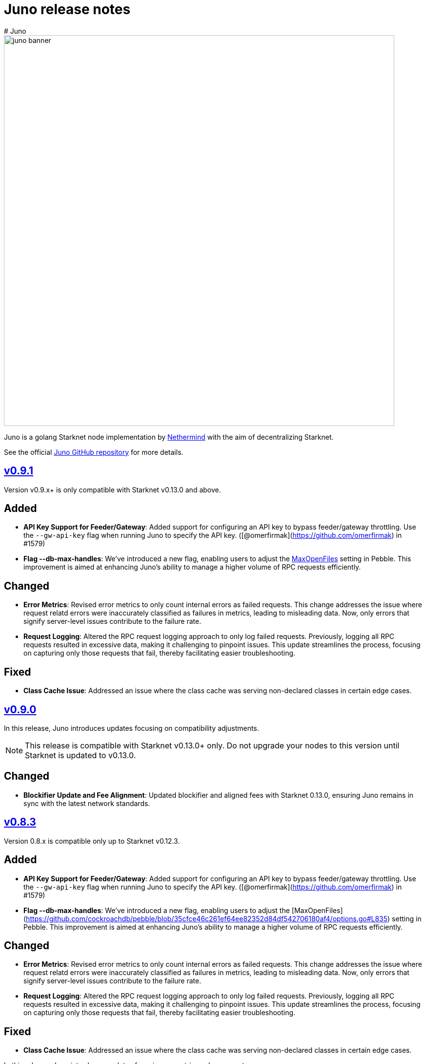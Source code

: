 [id="juno"]
= Juno release notes
# Juno

image::juno_banner.png[width=800]

Juno is a golang Starknet node implementation by https://nethermind.io/[Nethermind] with the aim of decentralizing Starknet.

See the official https://github.com/NethermindEth/juno[Juno GitHub repository] for more details.

== https://github.com/NethermindEth/juno/releases/tag/v0.9.1[v0.9.1]

Version v0.9.x+ is only compatible with Starknet v0.13.0 and above.

## Added
- **API Key Support for Feeder/Gateway**: Added support for configuring an API key to bypass feeder/gateway throttling. Use the `--gw-api-key` flag when running Juno to specify the API key. ([@omerfirmak](https://github.com/omerfirmak) in #1579)

- **Flag --db-max-handles**:  We've introduced a new flag, enabling users to adjust the https://github.com/cockroachdb/pebble/blob/35cfce46c261ef64ee82352d84df542706180af4/options.go#L835[MaxOpenFiles] setting in Pebble. This improvement is aimed at enhancing Juno's ability to manage a higher volume of RPC requests efficiently.

## Changed
- **Error Metrics**: Revised error metrics to only count internal errors as failed requests. This change addresses the issue where request relatd errors were inaccurately classified as failures in metrics, leading to misleading data. Now, only errors that signify server-level issues contribute to the failure rate.

- **Request Logging**: Altered the RPC request logging approach to only log failed requests. Previously, logging all RPC requests resulted in excessive data, making it challenging to pinpoint issues. This update streamlines the process, focusing on capturing only those requests that fail, thereby facilitating easier troubleshooting.

## Fixed
- **Class Cache Issue**: Addressed an issue where the class cache was serving non-declared classes in certain edge cases.

== https://github.com/NethermindEth/juno/releases/tag/v0.9.0[v0.9.0]

In this release, Juno introduces updates focusing on compatibility adjustments.

[NOTE]
====
This release is compatible with Starknet v0.13.0+ only. Do not upgrade your nodes to this version until Starknet is updated to v0.13.0.
====

## Changed
- **Blockifier Update and Fee Alignment**: Updated blockifier and aligned fees with Starknet 0.13.0, ensuring Juno remains in sync with the latest network standards.

== https://github.com/NethermindEth/juno/releases/tag/v0.8.3[v0.8.3]

Version 0.8.x is compatible only up to Starknet v0.12.3.

## Added
- **API Key Support for Feeder/Gateway**: Added support for configuring an API key to bypass feeder/gateway throttling. Use the `--gw-api-key` flag when running Juno to specify the API key. ([@omerfirmak](https://github.com/omerfirmak) in #1579)

- **Flag --db-max-handles**:  We've introduced a new flag, enabling users to adjust the [MaxOpenFiles](https://github.com/cockroachdb/pebble/blob/35cfce46c261ef64ee82352d84df542706180af4/options.go#L835) setting in Pebble. This improvement is aimed at enhancing Juno's ability to manage a higher volume of RPC requests efficiently.

## Changed
- **Error Metrics**: Revised error metrics to only count internal errors as failed requests. This change addresses the issue where request relatd errors were inaccurately classified as failures in metrics, leading to misleading data. Now, only errors that signify server-level issues contribute to the failure rate.

- **Request Logging**: Altered the RPC request logging approach to only log failed requests. Previously, logging all RPC requests resulted in excessive data, making it challenging to pinpoint issues. This update streamlines the process, focusing on capturing only those requests that fail, thereby facilitating easier troubleshooting.

## Fixed
- **Class Cache Issue**: Addressed an issue where the class cache was serving non-declared classes in certain edge cases. 

In this release, Juno introduces updates focusing on metrics enhancement.

== https://github.com/NethermindEth/juno/releases/tag/v0.8.2[v0.8.2]

In this release, Juno introduces updates focusing on metrics enhancement.

## Added
- **Feeder Metrics**: Introduced new metrics for tracking response statistics from the feeder. This update provides valuable insights into the feeder's performance and interaction dynamics.

== https://github.com/NethermindEth/juno/releases/tag/v0.8.1[v0.8.1]

This release focuses solely on fixes for the RPC spec, aiming to improve the accuracy of RPC interactions.

## Fixed
- **Simulate Transaction Error Handling for RPC v0_5**: Addressed an issue where the `starknet_simulateTransactions` method did not return the correct error upon transaction reversion. 
- **EstimateFee Error Fix for RPC v0_5**: Resolved an issue where `starknet_estimateFee` returned `TxnExecutionErr` instead of contract error.  
- **Starknet Spec Version Update for RPC v0_6**: Corrected the supported specification version to 0.6.0 in `starknet_specVersion`.


== https://github.com/NethermindEth/juno/releases/tag/v0.8.0[v0.8.0]

This final release of v0.8.0 is fully compatible with https://docs.starknet.io/documentation/starknet_versions/upcoming_versions/[upcoming Starknet 0.13.0] and implements the JSON RPC for https://github.com/starkware-libs/starknet-specs/releases/tag/v0.6.0[v0.6.0], ensuring a smooth and efficient experience.

## Key Updates
- **Support for Starknet 0.13.0**: Fully integrated new features and updates compatible with Starknet 0.13.0.
- **JSON RPC spec v0.6 Implementation**: RPC v0.6 is now available at endpoints `/v0_6` and the default `/`, replacing the previous default of v0.5.
- **Removal of RPC /v0_4**: Streamlining our service by supporting only the two most recent RPC versions. RPC `/v0_4` is no longer supported.
- **Enhanced Database Cache Configuration**: The `db-cache-size` flag allows for custom configuration of the pebble db cache size, optimizing performance and resource management.

== https://github.com/NethermindEth/juno/releases/tag/v0.7.6-patch1[v0.7.6-patch1]

## Fixes
* **Blockifier and Cairo-VM Incompatibility**: Resolved a known incompatibility issue between the blockifier and cairo-vm versions greater than 0.8.2.

### Details
* **Problem**: Incompatibility between blockifier and cairo-vm versions greater than 0.8.2, causing excessive memory usage and resulting in Juno process termination.
* **Resolution**: Downgraded cairo-vm to version 0.8.2. This approach follows the solution implemented by eqlabs/pathfinder. 
* **Outcome**: Resolved the memory management issue and restored stability to the node.

== https://github.com/NethermindEth/juno/releases/tag/v0.7.6[v0.7.6]

Hotfix for class cache behavior.

== Fixed
* **Class Cache Issue:** Ensure the class cache does not serve classes from the future. This update fixes traces for declare transactions whose class has already been cached. 

== https://github.com/NethermindEth/juno/releases/tag/v0.7.5[v0.7.5]

This release brings a major boost in RPC performance, doubling the handling capacity, and includes important bug fixes to enhance overall node stability.

== Added
* **Increased VM and VM Queue Limits**: Upped the default value for max VMs and VM queue, significantly boosting the node's ability to handle concurrent requests. 
* **Sepolia Network Support**: Added support for the Sepolia network. 
* **L1 Height Metric**: Added a new metric for L1 blockchain height, providing deeper insights into node state. 

== Changed
* **Standalone Read-Only Contract Functions**: Enhanced performance of `starknet_call`. 

== Fixed
* **Missing `contract_address` in Write API Responses**: Resolved an issue where the `contract_address` was missing in `starknet_addDeployAccountTransaction`, ensuring complete and accurate transaction data. 
* **ErrKeyNotFound Consistency Across State Implementations**: Aligned all State implementations to return ErrKeyNotFound for missing contracts, streamlining error handling. 
* **Corrected Block Hash State Updates**: Updated state handling with previous block hashes for more accurate block tracing. 
* **Query Bit Misuse as SKIP_VALIDATE**: Fixed an issue where the query bit was accidentally used as SKIP_VALIDATE, ensuring proper transaction validation. 

== https://github.com/NethermindEth/juno/releases/tag/v0.7.4[v0.7.4]

This release focuses on infrastructure scalability through enhanced gRPC integration, allowing for more efficient node deployment strategies.

== Added
* **RemoteDB over gRPC**: Implement the ability for Juno nodes to connect to a primary node's database over gRPC, serving RPC requests without the need for syncing themselves. This feature is enabled through new flag: `--remote-db`, streamlining scalability and reducing overhead. 

== Changed
* **Error Logging**: Reduced noise in logs by preventing the recording of errors not attributable to Juno's own operations. This ensures a clearer logging experience and easier troubleshooting. 


== https://github.com/NethermindEth/juno/releases/tag/v0.7.3[v0.7.3]

Support for upcoming Starknet v0.12.3, improved RPC performance with a new global class cache, allowing for higher request throughput and optimized resource usage. We've updated blockifier, which includes an important wallet integration fix. On top of that, expect new metrics and ongoing enhancements to the P2P layer, among other improvements. Here’s what’s new:

== Added
* Support for Starknet v0.12.3
* A global class cache to the VM that enhances overall RPC throughput. +
PR by @omerfirmak in link:https://github.com/NethermindEth/juno/pull/1401[1401]
* A new flag, `+max-vms+`, to control the maximum number of VM instances for concurrent RPC calls, optimizing resource usage +
PR by @omerfirmak in link:https://github.com/NethermindEth/juno/pull/1378[#1378].

== Changed
* The blockifier library has been updated, now supporting the query bit in the version field for transactions. +
PR by @joshklop in link:https://github.com/NethermindEth/juno/pull/1401[#1401].
* Subscription handling has been moved to the synchronizer for improved efficiency. +
PR by @joshklop in link:https://github.com/NethermindEth/juno/pull/1373[#1373].
* Ongoing enhancements to the P2P layer, including the implementation of a Receipt Handler and Adapter and a new `+GetBlockBodies+` feature. +
PRs by @IronGauntlets in link:https://github.com/NethermindEth/juno/pull/1352[#1352] and by @kirugan in link:https://github.com/NethermindEth/juno/pull/1359[#1359].
* Prometheus metrics have been expanded to include version information, latency on `+Transaction.Commit()+`, and read metrics on blockchain operations. +
PRs by @omerfirmak in link:https://github.com/NethermindEth/juno/pull/1394[#1394], link:https://github.com/NethermindEth/juno/pull/1396[#1396], and link:https://github.com/NethermindEth/juno/pull/1395[#1395].
* Kubernetes pods now have a correctly set `+GOMAXPROCS+` setting, aligning performance with CPU resources. +
PR by @omerfirmak in link:https://github.com/NethermindEth/juno/pull/1397[#1397].
* Fallback to feeder traces for blocks <= 0.12.2. +
PR by @omerfirmak in link:https://github.com/NethermindEth/juno/pull/1405[#1405].

== Fixed
* Resolved an issue with event emission on sync step failure for more reliable synchronization. +
PR by @aminsato in link:https://github.com/NethermindEth/juno/pull/1387[#1387].
* Refactored websocket error conditions for improved stability and error handling. +
PR by @joshklop in link:https://github.com/NethermindEth/juno/pull/1400[#1400].

== Docker Image
You can pull the Docker image for this release with the following command:

```
docker pull nethermind/juno:v0.7.3
```

== https://github.com/NethermindEth/juno/releases/tag/v0.7.0[v0.7.0]

The primary goal of this release is to introduce support for link:https://github.com/starkware-libs/starknet-specs/releases/tag/v0.5.0[Starknet JSON-RPC v0.5.0]. Juno now supports multiple versions via `/v0_5` and `/v0_4` endpoints. The default version at the root `/` endpoint has been updated from 0.4.0 to 0.5.0.

=== 🌟 Added

* **Starknet v0.5.0 Compatibility**:  
  - Implemented `starknet_specVersion` @omerfirmak  
  - Renamed `juno_getTransactionStatus` to `starknet_getTransactionStatus`. @omerfirmak
  - Removed `pendingTransactions` endpoint for cleanup. @omerfirmak
  - Added new fields like execution resources and message hash to RPC receipt. @omerfirmak
  - Building and calculating state diffs. @omerfirmak 
  - Make `starknet_traceBlockTransactions` get a block id @kirugan 
  - Add txn type to traces
  - Add message_hash field for L1_HANDLER_TXN_RECEIPT
  - Add `starknet_getTransactionStatus` and remove `starknet_pendingTransactions`
* **Support multiple RPC versions**: link:https://github.com/starkware-libs/starknet-specs/releases/tag/v0.4.0[v0.4.0] and link:https://github.com/starkware-libs/starknet-specs/releases/tag/v0.5.0[v0.5.0] @omerfirmak 
* **Performance Metrics**: Moved metric counting out of various components for cleaner code. @omerfirmak
* **Websocket Enhancements**: Full-duplex comms and fixes related to over-reading websocket requests. @joshklop

=== 🔄 Changed

* **RPC Optimization**: Reduced allocations in RPC requests for better performance. @joshklop
* **Refactored Error Handling**: Improved global error usage and better error handling in various components. @omerfirmak

=== 🛠 Fixed

* **Websocket Reading**: Fixed over-reading issues in Websocket requests.@joshklop
* **Error Handling**: Resolved potential nil pointer dereferences and panic issues. @omerfirmak

=== 🚀 Deployment and CI/CD

* **Various CI/CD pipeline improvements** for better automation.  @wojciechos and @ToluwalopeAyo 

=== ⚙️ Docker Image

You can pull the Docker image for this release with:

```
docker pull nethermind/juno:v0.7.0
```

== https://github.com/NethermindEth/juno/releases/tag/v0.6.0[v0.6.0]

=== 🌟 Added

* **New Trace RPC Methods**: 
  - `starknet_traceTransaction`
  - `starknet_traceBlockTransactions`
  - `starknet_simulateTransactions`
* **Juno RPC Schema**: A dedicated schema to streamline RPC interactions for Juno's method.
* **Juno Console Enhancement**: Pretty printing of Juno console logs for an enriched user experience.
* **Comprehensive Documentation**: Official documentation now hosted on **https://juno.nethermind.io/[GitHub Pages]**.

=== 🛠 Fixed

* **RPC Schema Consistency**: Revised to ensure our RPC schema is consistent with the Starknet specification.

=== ⚙️ Command-line Switches Update

Command-line switches have been restructured to provide clearer access control:

```
docker run -d
--name juno
-p $httpPort:$httpPort
-p $metricsPort:$metricsPort
-v /root/juno:/var/lib/juno
nethermind/juno:v0.6.0
--db-path /var/lib/juno
--http
--http-port $httpPort
--metrics
--metrics-port $metricsPort
--eth-node <YOUR-ETH-NODE>
```

(Note: Ensure to adjust the variables like `$httpPort`, `$metricsPort` and others as per your configuration.)

=== 🔍 Migration Notes

* **Database Migration**: This version introduces database changes due to our work focus on peer-to-peer (p2p) communication. These changes may result in extended migration times. For faster sync, we recommend users to utilize snapshots.

== https://github.com/NethermindEth/juno/releases/tag/v0.5.1[v0.5.1]

This release adds support for the Starknet v0.12.2.

=== Added

* Support for Starknet v0.12.2

== https://github.com/NethermindEth/juno/releases/tag/v0.5.0[v0.5.0]

This release adds support for the upcoming Starknet v0.12.1 upgrade and includes compatibility with v0.4.0 of the RPC specification.

=== Added

* Support for Starknet v0.12.1
* Compatibility with v0.4.0 of the RPC specification
* New RPC method: `starknet_estimateMessageFee`
* Health Check Endpoint: A GET request to the / endpoint will now return a 200 status code for a healthy Juno node
* Added Prometheus metrics support: Use `--metrics` and `--metrics-port` to enable this feature

=== Changed

* Adjusted worker number for sync process, improving performance
* Updated blockifier for starknet v0.12.1

=== Fixed

* Resolved issues causing context canceled errors in writing RPC methods
* Mapped gateway errors to write API RPC errors, improving error handling

== https://github.com/NethermindEth/juno/releases/tag/v0.4.1[v0.4.1]

== Added

* Log the incoming RPC requests in https://github.com/NethermindEth/juno/pull/907[Pull Request #907]

== Changed

* Update types for 0.12.1 in https://github.com/NethermindEth/juno/pull/895[Pull Request #895]
* Parallelize per-contract storage updates in https://github.com/NethermindEth/juno/pull/900[Pull Request #900]

== Fixed

* Add missing From field to rpc.MsgToL1 in https://github.com/NethermindEth/juno/pull/908[Pull Request #908]

== https://github.com/NethermindEth/juno/releases/tag/v0.4.0[v0.4.0]

WARNING: This release has breaking changes and database is not compatible with the previous version.

=== Added
* **New RPC Methods**: 
** `starknet_call`
** `starknet_estimateFee`
** `starknet_addDeclareTransaction`
** `starknet_addDeployAccountTransaction`
** `starknet_addInvokeTransaction`
** `juno_getTransactionStatus`
** `juno_version`
* **L1 Verifier**: Verification of state from Layer 1 has been implemented.
* **Block Reorg Detection and Handling**: A feature to detect and handle block reorganizations has been implemented.
* **gRPC Service**: To accommodate users requiring direct access to the database, a gRPC service has been exposed.
* **Database Migration**: The system has been improved to handle database changes more gracefully. It's no longer necessary to sync from the start when some database changes occur.
* **Starknet v0.12.0 support**:  includes integration with the Rust VM.

=== Changed
* **Performance Enhancements**: Several adjustments and improvements have been made to increase the performance. These changes have resulted in ~30% reduction in sync time.

== https://github.com/NethermindEth/juno/releases/tag/v0.3.1[v0.3.1]

=== Added
* Fetch and store compiled classes for each Sierra class.

=== Changed
* Updated the behavior of synced nodes, which will now return false to `starknet_syncing`.

=== Fixed
* Resolved issue with `NumAsHex(0)` being omitted in RPC.
* Fixed a Goerli sync issue by relaxing decoder max array elements limit.

**Full Changelog**: https://github.com/NethermindEth/juno/compare/v0.3.0...v0.3.1[[v0.3.0...v0.3.1]]

== https://github.com/NethermindEth/juno/releases/tag/v0.3.0[v0.3.0]

=== Added
* Starknet v0.11.2 support
* History for contracts, nonce, and class hash.
* Implemented StateSnapshot.
* New RPC endpoints:
** `starknet_syncing`
** `starknet_getNonce`
** `starknet_getStorageAt`
** `starknet_getClassHashAt`
** `starknet_getClass`
** `starknet_getClassAt`
** `starknet_getEvents`

NOTE: For new RPC endpoints to fully work with data before the new version, the node needs to be resynced.

=== Changed
* Optimized TransactionStorage encoding and refactored memStorage.
* Refactored RPC implementation for better organization and maintainability.
* Parallelized and refactored sync tests for faster execution, improved readability, and maintainability.

=== Fixed
* Updated handling of non-existent keys to return a zero value.

**Full Changelog**: https://github.com/NethermindEth/juno/compare/v0.3.0...v0.3.1[v0.3.0...v0.3.1]

== https://github.com/NethermindEth/juno/releases/tag/v0.2.2[v0.2.2]

This patch release fixes handling of block versioning and ensures compatibility with non-sem-ver compliant Starknet.

=== Fixed
* Ignore or add digits to block version string as necessary.

**Full Changelog**: https://github.com/NethermindEth/juno/compare/v0.2.1...v0.2.2[v0.2.1...v0.2.2]

== https://github.com/NethermindEth/juno/releases/tag/v0.2.1[v0.2.1]

This minor release introduces an important optimization that enhances sync performance.

* Update gnark-crypto version:
** Implement precomputed point multiplication results for Pedersen hash operations.

**Full Changelog**: https://github.com/NethermindEth/juno/compare/v0.2.0...v0.2.1[v0.2.0...v0.2.1]

== https://github.com/NethermindEth/juno/releases/tag/v0.2.0[v0.2.0]

This release adds support for Staknet `v0.11.0`.

WARNING: This release has breaking changes and database is not compatible with the previous version.

=== Added
* Starknet `v0.11.0` support:
** Add Poseidon hash for new state commitment.
** Add `DeclareTransaction` version 2.
** Add and Store Cairo 1/Sierra class definition and hash calculations.
* `pprof` option is added for profiling and monitoring.
* Verify Class Hashes.

=== Changed
* Starknet `v0.11.0` support:
** Update `InvokeTransaction` version 1's `contract address` to `sender address`. 
** Update current JSON RPC  endpoints to [`v.0.3.0-rc1`](https://github.com/starkware-libs/starknet-specs/tree/v0.3.0-rc1).
* Rename the `verbosity` option to `log-level` and `log-level` accepts `string` instead of `uint8`. See `help` for details.
* `network`  option accepts  `string` instead of `uint8`. See `help` for details.
* Database table is updated to account for Starknet `v0.11.0` changes.

=== Removed
* Remove `metrics` and `eth-node` options since they are not used.

=== Fixed
* Graceful shutdown: ensure all services have returned before exiting.

**Full Changelog**: https://github.com/NethermindEth/juno/compare/v0.1.0...v0.2.0[v0.1.0...v0.2.0]

== https://github.com/NethermindEth/juno/releases/tag/v0.1.0[v0.1.0]

This is Juno's first release (compatible with Starknet `v0.10.3`) with the following features:

* Starknet state construction and storage using a path-based Merkle Patricia trie. 
* Pedersen and `starknet_keccak` hash implementation over starknet field.
* Feeder gateway synchronization of Blocks, Transactions, Receipts, State Updates and Classes.
* Block and Transaction hash verification.
* JSON-RPC Endpoints:
** `starknet_chainId`
** `starknet_blockNumber`
** `starknet_blockHashAndNumber`
** `starknet_getBlockWithTxHashes`
** `starknet_getBlockWithTxs`
** `starknet_getTransactionByHash`
** `starknet_getTransactionReceipt`
** `starknet_getBlockTransactionCount`
** `starknet_getTransactionByBlockIdAndIndex`
** `starknet_getStateUpdate`
